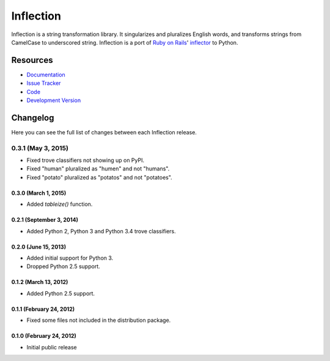 Inflection
==========

|build status|_

.. |build status| image:: https://secure.travis-ci.org/jpvanhal/inflection.png?branch=master
   :alt: Build Status
.. _build status: http://travis-ci.org/jpvanhal/inflection

Inflection is a string transformation library.  It singularizes and pluralizes
English words, and transforms strings from CamelCase to underscored string.
Inflection is a port of `Ruby on Rails`_' `inflector`_ to Python.

.. _Ruby on Rails: http://rubyonrails.org
.. _inflector: http://api.rubyonrails.org/classes/ActiveSupport/Inflector.html

Resources
---------

- `Documentation <http://inflection.readthedocs.org/>`_
- `Issue Tracker <http://github.com/jpvanhal/inflection/issues>`_
- `Code <http://github.com/jpvanhal/inflection>`_
- `Development Version
  <http://github.com/jpvanhal/inflection/zipball/master#egg=Inflection-dev>`_


Changelog
---------

Here you can see the full list of changes between each Inflection release.

0.3.1 (May 3, 2015)
^^^^^^^^^^^^^^^^^^^

- Fixed trove classifiers not showing up on PyPI.
- Fixed "human" pluralized as "humen" and not "humans".
- Fixed "potato" pluralized as "potatos" and not "potatoes".

0.3.0 (March 1, 2015)
+++++++++++++++++++++

- Added `tableize()` function.

0.2.1 (September 3, 2014)
+++++++++++++++++++++++++

- Added Python 2, Python 3 and Python 3.4 trove classifiers.

0.2.0 (June 15, 2013)
+++++++++++++++++++++

- Added initial support for Python 3.
- Dropped Python 2.5 support.

0.1.2 (March 13, 2012)
++++++++++++++++++++++

- Added Python 2.5 support.

0.1.1 (February 24, 2012)
+++++++++++++++++++++++++

- Fixed some files not included in the distribution package.

0.1.0 (February 24, 2012)
+++++++++++++++++++++++++

- Initial public release


